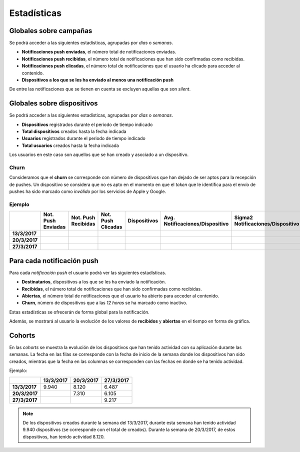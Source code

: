 ============
Estadísticas
============

Globales sobre campañas
-----------------------

Se podrá acceder a las siguientes estadísticas, agrupadas
por *días* o *semanas*.

- **Notificaciones push enviadas**, el número total de notificaciones enviadas.
- **Notificaciones push recibidas**, el número total de notificaciones que han sido confirmadas como recibidas.
- **Notificaciones push clicadas**, el número total de notificaciones que el usuario ha clicado para acceder al contenido.
- **Dispositivos a los que se les ha enviado al menos una notificación push**

De entre las notificaciones que se tienen en cuenta se excluyen aquellas que son *silent*.

Globales sobre dispositivos
---------------------------

Se podrá acceder a las siguientes estadísticas, agrupadas
por *días* o *semanas*.

- **Dispositivos** registrados durante el periodo de tiempo indicado
- **Total dispositivos** creados hasta la fecha indicada
- **Usuarios** registrados durante el periodo de tiempo indicado
- **Total usuarios** creados hasta la fecha indicada

Los usuarios en este caso son aquellos que se han creado y asociado a un dispositivo.

Churn
^^^^^

Consideramos que el **churn** se corresponde con número de dispositivos que han dejado de ser aptos para
la recepción de pushes. Un dispositivo se considera que no es apto en el momento en
que el *token* que le identifica para el envío de pushes ha sido marcado como *inválido* por
los servicios de Apple y Google.

Ejemplo
^^^^^^^

+---------------+--------------------+---------------------+--------------------+--------------+---------------------------------+------------------------------------+-------+
|               | Not. Push Enviadas | Not. Push Recibidas | Not. Push Clicadas | Dispositivos | Avg. Notificaciones/Dispositivo |  Sigma2 Notificaciones/Dispositivo | Churn |
+===============+====================+=====================+====================+==============+=================================+====================================+=======+
| **13/3/2017** |                    |                     |                    |              |                                 |                                    |       |
+---------------+--------------------+---------------------+--------------------+--------------+---------------------------------+------------------------------------+-------+
| **20/3/2017** |                    |                     |                    |              |                                 |                                    |       |
+---------------+--------------------+---------------------+--------------------+--------------+---------------------------------+------------------------------------+-------+
| **27/3/2017** |                    |                     |                    |              |                                 |                                    |       |
+---------------+--------------------+---------------------+--------------------+--------------+---------------------------------+------------------------------------+-------+

Para cada notificación push
---------------------------

Para cada *notificación push* el usuario podrá ver las siguientes estadísticas.

- **Destinatarios**, dispositivos a los que se les ha enviado la notificación.
- **Recibidas**, el número total de notificaciones que han sido confirmadas como recibidas.
- **Abiertas**, el número total de notificaciones que el usuario ha abierto para acceder al contenido.
- **Churn**, número de dispositivos que a las *12 horas* se ha marcado como inactivo.

Estas estadísticas se ofrecerán de forma global para la notificación.

Además, se mostrará al usuario la evolución de los valores de **recibidos** y **abiertas** en el tiempo en forma de
gráfica.

Cohorts
-------

En las *cohorts* se muestra la evolución de los dispositivos que
han tenido actividad con su aplicación durante las semanas. La fecha en las filas se corresponde con la fecha
de inicio de la semana donde los dispositivos han sido creados, mientras que la fecha en las columnas se
corresponden con las fechas en donde se ha tenido actividad.

Ejemplo:

+---------------+---------------+---------------+---------------+
|               | **13/3/2017** | **20/3/2017** | **27/3/2017** |
+===============+===============+===============+===============+
| **13/3/2017** |         9.940 |         8.120 |         6.487 |
+---------------+---------------+---------------+---------------+
| **20/3/2017** |               |         7.310 |         6.105 |
+---------------+---------------+---------------+---------------+
| **27/3/2017** |               |               |         9.217 |
+---------------+---------------+---------------+---------------+

.. note::
    De los dispositivos creados durante la semana del 13/3/2017, durante esta semana han tenido actividad 9.940 dispositivos (se corresponde con el total de creados). Durante la semana de 20/3/2017, de estos dispositivos, han tenido actividad 8.120.
